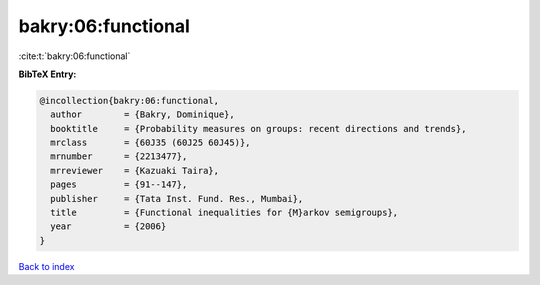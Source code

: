 bakry:06:functional
===================

:cite:t:`bakry:06:functional`

**BibTeX Entry:**

.. code-block:: bibtex

   @incollection{bakry:06:functional,
     author        = {Bakry, Dominique},
     booktitle     = {Probability measures on groups: recent directions and trends},
     mrclass       = {60J35 (60J25 60J45)},
     mrnumber      = {2213477},
     mrreviewer    = {Kazuaki Taira},
     pages         = {91--147},
     publisher     = {Tata Inst. Fund. Res., Mumbai},
     title         = {Functional inequalities for {M}arkov semigroups},
     year          = {2006}
   }

`Back to index <../By-Cite-Keys.html>`__
